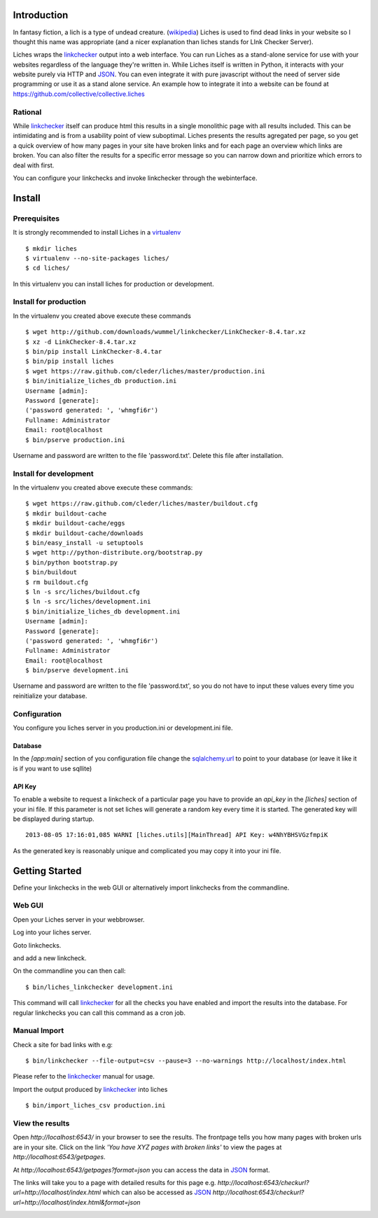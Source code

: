Introduction
==================

In fantasy fiction, a lich is a type of undead creature. (wikipedia_)
Liches is used to find dead links in your website so I thought this name
was appropriate (and a nicer explanation than liches stands for LInk Checker
Server).

Liches wraps the linkchecker_ output into a web interface.
You can run Liches as a stand-alone service for use with your websites
regardless of the language they're written in. While Liches itself is
written in Python, it interacts with your website purely via HTTP and
JSON_. You can even integrate it with pure javascript without the need of
server side programming or use it as a stand alone service.
An example how to integrate it into a website can be found at
https://github.com/collective/collective.liches

Rational
--------

While linkchecker_ itself can produce html this results in a single
monolithic page with all results included. This can be intimidating
and is from a usability point of view suboptimal. Liches presents
the results agregated per page, so you get a quick overview of how
many pages in your site have broken links and for each page an overview
which links are broken. You can also filter the results for a specific
error message so you can narrow down and prioritize which errors to deal
with first.

You can configure your linkchecks and invoke linkchecker through the
webinterface.

Install
=======

Prerequisites
-------------

It is strongly recommended to install Liches in a virtualenv_

::

    $ mkdir liches
    $ virtualenv --no-site-packages liches/
    $ cd liches/

In this virtualenv you can install liches for production
or development.

Install for production
----------------------

In the virtualenv you created above execute these commands

::

    $ wget http://github.com/downloads/wummel/linkchecker/LinkChecker-8.4.tar.xz
    $ xz -d LinkChecker-8.4.tar.xz
    $ bin/pip install LinkChecker-8.4.tar
    $ bin/pip install liches
    $ wget https://raw.github.com/cleder/liches/master/production.ini
    $ bin/initialize_liches_db production.ini
    Username [admin]:
    Password [generate]:
    ('password generated: ', 'whmgfi6r')
    Fullname: Administrator
    Email: root@localhost
    $ bin/pserve production.ini

Username and password are written to the file 'password.txt'. Delete this
file after installation.

Install for development
------------------------

In the virtualenv you created above execute these commands:

::

    $ wget https://raw.github.com/cleder/liches/master/buildout.cfg
    $ mkdir buildout-cache
    $ mkdir buildout-cache/eggs
    $ mkdir buildout-cache/downloads
    $ bin/easy_install -u setuptools
    $ wget http://python-distribute.org/bootstrap.py
    $ bin/python bootstrap.py
    $ bin/buildout
    $ rm buildout.cfg
    $ ln -s src/liches/buildout.cfg
    $ ln -s src/liches/development.ini
    $ bin/initialize_liches_db development.ini
    Username [admin]:
    Password [generate]:
    ('password generated: ', 'whmgfi6r')
    Fullname: Administrator
    Email: root@localhost
    $ bin/pserve development.ini


Username and password are written to the file 'password.txt', so you do
not have to input these values every time you reinitialize your database.

Configuration
--------------

You configure you liches server in you production.ini or development.ini
file.

Database
+++++++++

In the `[app:main]` section of you configuration file change the sqlalchemy.url_
to point to your database (or leave it like it is if you want to use sqllite)

.. _sqlalchemy.url: http://docs.sqlalchemy.org/en/rel_0_8/core/engines.html#database-urls

API Key
++++++++

To enable a website to request a linkcheck of a particular page you have
to provide an `api_key` in the `[liches]` section of your ini file. If this
parameter is not set liches will generate a random key every time it is
started. The generated key will be displayed during startup.

::

    2013-08-05 17:16:01,085 WARNI [liches.utils][MainThread] API Key: w4NhYBHSVGzfmpiK

As the generated key is reasonably unique and complicated you may copy
it into your ini file.

Getting Started
===============

Define your linkchecks in the web GUI or alternatively import linkchecks
from the commandline.

Web GUI
--------

Open your Liches server in your webbrowser.

.. image:: https://raw.github.com/cleder/liches/master/docs/liches-home-loggedout.png

Log into your liches server.

.. image:: https://raw.github.com/cleder/liches/master/docs/liches-home-loggedin.png

Goto linkchecks.

.. image:: https://raw.github.com/cleder/liches/master/docs/liches-linkchecks.png

and add a new linkcheck.

.. image:: https://raw.github.com/cleder/liches/master/docs/liches-add-linkcheck.png

On the commandline you can then call:

::

    $ bin/liches_linkchecker development.ini

This command will call linkchecker_ for all the checks you have enabled
and import the results into the database. For regular linkchecks you can
call this command as a cron job.


Manual Import
--------------
Check a site for bad links with e.g:

::

    $ bin/linkchecker --file-output=csv --pause=3 --no-warnings http://localhost/index.html

Please refer to the linkchecker_ manual for usage.

Import the output produced by linkchecker_ into liches

::

    $ bin/import_liches_csv production.ini

View the results
-----------------

Open `http://localhost:6543/` in your browser to see the results. The
frontpage tells you how many pages with broken urls are in your site.
Click on the link *'You have XYZ pages with broken links'* to view the
pages at `http://localhost:6543/getpages`.

At `http://localhost:6543/getpages?format=json` you can access the data
in JSON_ format.

.. image:: https://raw.github.com/cleder/liches/master/docs/liches-brokenpages.png

The links will take you to a page with detailed results for this page e.g.
`http://localhost:6543/checkurl?url=http://localhost/index.html`
which can also be accessed as JSON_
`http://localhost:6543/checkurl?url=http://localhost/index.html&format=json`

.. image:: https://raw.github.com/cleder/liches/master/docs/liches-brokenlinks.png

.. _linkchecker: http://wummel.github.io/linkchecker/
.. _virtualenv: http://www.virtualenv.org/
.. _JSON: http://www.json.org/
.. _wikipedia: https://en.wikipedia.org/wiki/Lich
